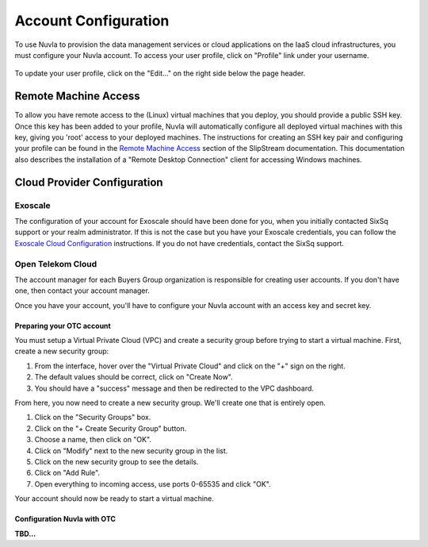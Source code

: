 Account Configuration
=====================

To use Nuvla to provision the data management services or cloud
applications on the IaaS cloud infrastructures, you must configure
your Nuvla account.  To access your user profile, click on "Profile"
link under your username.

.. figure:: ../images/nuvlaUserProfile.png
   :alt: Accessing Your User Profile
   :width: 100%
   :align: center

To update your user profile, click on the "Edit..." on the right side
below the page header.


Remote Machine Access
---------------------

To allow you have remote access to the (Linux) virtual machines that
you deploy, you should provide a public SSH key. Once this key has
been added to your profile, Nuvla will automatically configure all
deployed virtual machines with this key, giving you 'root' access to
your deployed machines. The instructions for creating an SSH key pair
and configuring your profile can be found in the `Remote Machine
Access`_ section of the SlipStream documentation.  This documentation
also describes the installation of a "Remote Desktop Connection"
client for accessing Windows machines.

Cloud Provider Configuration
----------------------------

Exoscale
~~~~~~~~

The configuration of your account for Exoscale should have been done
for you, when you initially contacted SixSq support or your realm
administrator.  If this is not the case but you have your Exoscale
credentials, you can follow the `Exoscale Cloud Configuration`_
instructions.  If you do not have credentials, contact the SixSq
support. 

Open Telekom Cloud
~~~~~~~~~~~~~~~~~~

The account manager for each Buyers Group organization is responsible
for creating user accounts.  If you don't have one, then contact your
account manager.

Once you have your account, you'll have to configure your Nuvla
account with an access key and secret key.

Preparing your OTC account
^^^^^^^^^^^^^^^^^^^^^^^^^^

You must setup a Virtual Private Cloud (VPC) and create a security
group before trying to start a virtual machine. First, create a new
security group:

1. From the interface, hover over the "Virtual Private Cloud" and
   click on the "+" sign on the right.
2. The default values should be correct, click on "Create Now".
3. You should have a "success" message and then be redirected to the VPC dashboard.

From here, you now need to create a new security group. We'll create
one that is entirely open.

1. Click on the "Security Groups" box.
2. Click on the "+ Create Security Group" button.
3. Choose a name, then click on "OK".
4. Click on "Modify" next to the new security group in the list.
5. Click on the new security group to see the details.
6. Click on "Add Rule".
7. Open everything to incoming access, use ports 0-65535 and click
   "OK".

Your account should now be ready to start a virtual machine.

Configuration Nuvla with OTC
^^^^^^^^^^^^^^^^^^^^^^^^^^^^

**TBD...**

.. _`Remote Machine Access`: http://ssdocs.sixsq.com/en/latest/tutorials/ss/appendix.html#remote-machine-access

.. _`Exoscale Cloud Configuration`: http://ssdocs.sixsq.com/en/latest/tutorials/ss/prerequisites.html#exoscale

